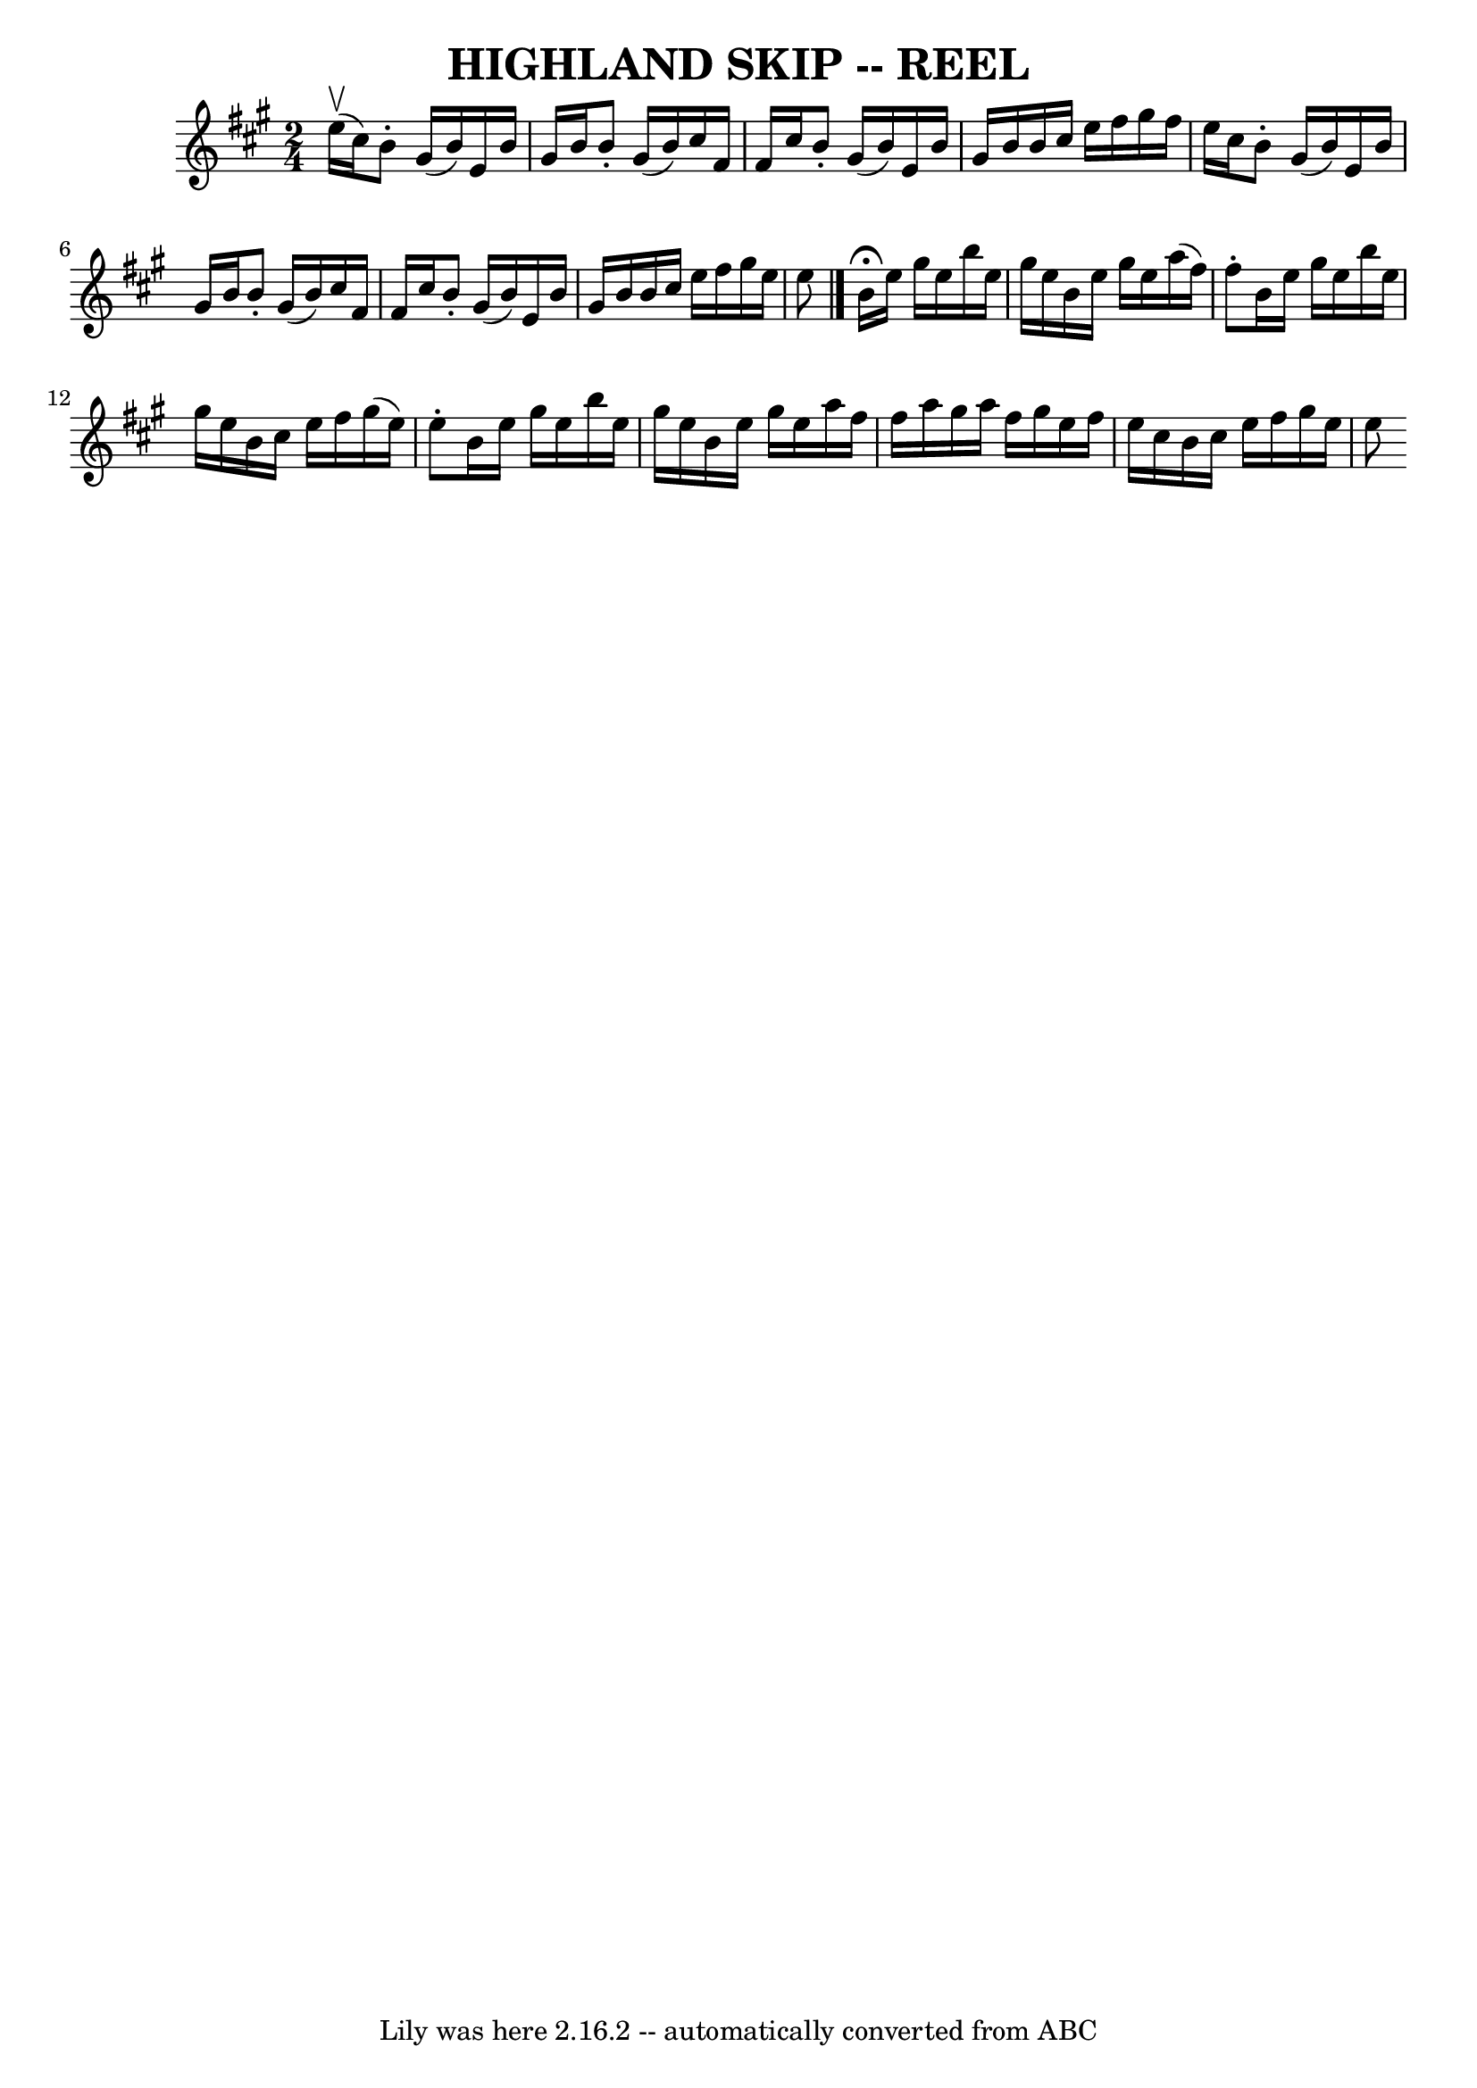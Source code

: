 \version "2.7.40"
\header {
	book = "Ryan's Mammoth Collection of Fiddle Tunes"
	crossRefNumber = "1"
	footnotes = ""
	tagline = "Lily was here 2.16.2 -- automatically converted from ABC"
	title = "HIGHLAND SKIP -- REEL"
}
voicedefault =  {
\set Score.defaultBarType = "empty"

\time 2/4 \key e \mixolydian e''16 (^\upbow cis''16)   |
     
b'8 -. gis'16 (b'16) e'16 b'16 gis'16 b'16    |
 b'8 
-. gis'16 (b'16) cis''16 fis'16 fis'16 cis''16    |
   
b'8 -. gis'16 (b'16) e'16 b'16 gis'16 b'16    |
   
b'16 cis''16 e''16 fis''16 gis''16 fis''16 e''16 cis''16   
 |
 b'8 -. gis'16 (b'16) e'16 b'16 gis'16 b'16    
|
 b'8 -. gis'16 (b'16) cis''16 fis'16 fis'16    
cis''16    |
 b'8 -. gis'16 (b'16) e'16 b'16 gis'16    
b'16    |
 b'16 cis''16 e''16 fis''16 gis''16 e''16    
e''8    \bar "|." b'16^\fermata e''16 gis''16 e''16 b''16    
e''16 gis''16 e''16    |
 b'16 e''16 gis''16 e''16    
a''16 (fis''16) fis''8 -.   |
 b'16 e''16 gis''16    
e''16 b''16 e''16 gis''16 e''16    |
 b'16 cis''16    
e''16 fis''16 gis''16 (e''16) e''8 -.   |
 b'16    
e''16 gis''16 e''16 b''16 e''16 gis''16 e''16    |
   
b'16 e''16 gis''16 e''16 a''16 fis''16 fis''16 a''16    
|
 gis''16 a''16 fis''16 gis''16 e''16 fis''16 e''16  
 cis''16    |
 b'16 cis''16 e''16 fis''16 gis''16 e''16 
 e''8    
}

\score{
    <<

	\context Staff="default"
	{
	    \voicedefault 
	}

    >>
	\layout {
	}
	\midi {}
}
